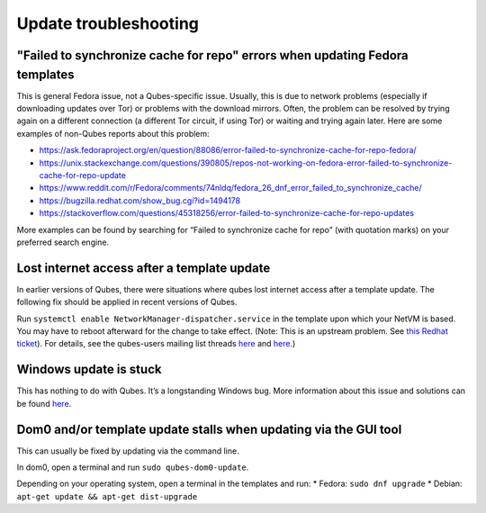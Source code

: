 ======================
Update troubleshooting
======================


"Failed to synchronize cache for repo" errors when updating Fedora templates
----------------------------------------------------------------------------


This is general Fedora issue, not a Qubes-specific issue. Usually, this
is due to network problems (especially if downloading updates over Tor)
or problems with the download mirrors. Often, the problem can be
resolved by trying again on a different connection (a different Tor
circuit, if using Tor) or waiting and trying again later. Here are some
examples of non-Qubes reports about this problem:

- https://ask.fedoraproject.org/en/question/88086/error-failed-to-synchronize-cache-for-repo-fedora/

- https://unix.stackexchange.com/questions/390805/repos-not-working-on-fedora-error-failed-to-synchronize-cache-for-repo-update

- https://www.reddit.com/r/Fedora/comments/74nldq/fedora_26_dnf_error_failed_to_synchronize_cache/

- https://bugzilla.redhat.com/show_bug.cgi?id=1494178

- https://stackoverflow.com/questions/45318256/error-failed-to-synchronize-cache-for-repo-updates



More examples can be found by searching for “Failed to synchronize cache
for repo” (with quotation marks) on your preferred search engine.

Lost internet access after a template update
--------------------------------------------


In earlier versions of Qubes, there were situations where qubes lost
internet access after a template update. The following fix should be
applied in recent versions of Qubes.

Run ``systemctl enable NetworkManager-dispatcher.service`` in the
template upon which your NetVM is based. You may have to reboot
afterward for the change to take effect. (Note: This is an upstream
problem. See `this Redhat ticket <https://bugzilla.redhat.com/show_bug.cgi?id=974811>`__). For
details, see the qubes-users mailing list threads
`here <https://groups.google.com/d/topic/qubes-users/xPLGsAJiDW4/discussion>`__
and
`here <https://groups.google.com/d/topic/qubes-users/uN9G8hjKrGI/discussion>`__.)

Windows update is stuck
-----------------------


This has nothing to do with Qubes. It’s a longstanding Windows bug. More
information about this issue and solutions can be found
`here <https://superuser.com/questions/951960/windows-7-sp1-windows-update-stuck-checking-for-updates>`__.

Dom0 and/or template update stalls when updating via the GUI tool
-----------------------------------------------------------------


This can usually be fixed by updating via the command line.

In dom0, open a terminal and run ``sudo qubes-dom0-update``.

Depending on your operating system, open a terminal in the templates and
run: * Fedora: ``sudo dnf upgrade`` * Debian:
``apt-get update && apt-get dist-upgrade``
